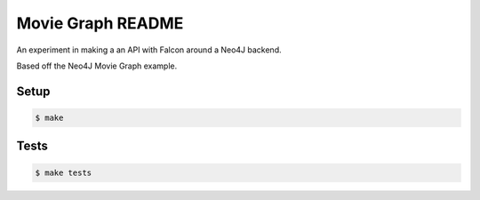Movie Graph README
======================

An experiment in making a an API with Falcon around a Neo4J backend.

Based off the Neo4J Movie Graph example.

Setup
------

.. code-block:: bash

    $ make

Tests
-----

.. code-block:: bash

    $ make tests
